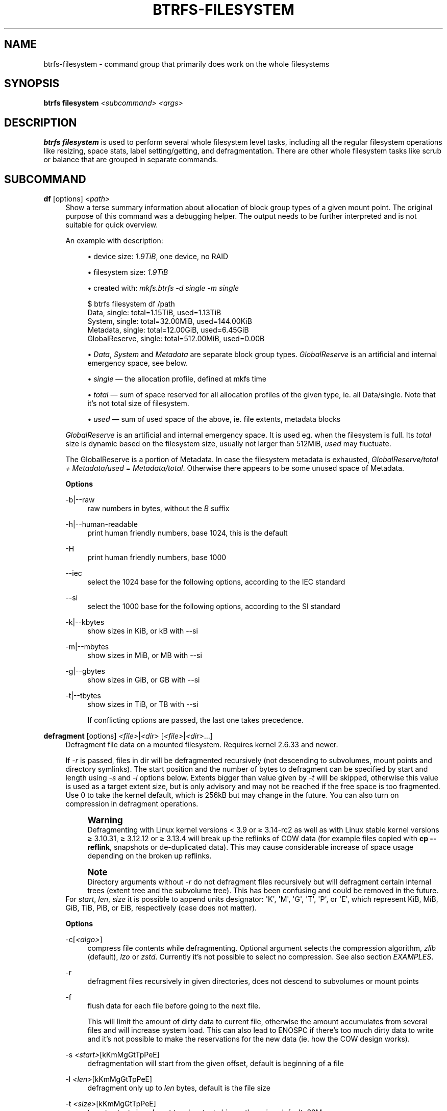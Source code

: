 '\" t
.\"     Title: btrfs-filesystem
.\"    Author: [FIXME: author] [see http://www.docbook.org/tdg5/en/html/author]
.\" Generator: DocBook XSL Stylesheets vsnapshot <http://docbook.sf.net/>
.\"      Date: 07/13/2021
.\"    Manual: Btrfs Manual
.\"    Source: Btrfs v5.13
.\"  Language: English
.\"
.TH "BTRFS\-FILESYSTEM" "8" "07/13/2021" "Btrfs v5\&.13" "Btrfs Manual"
.\" -----------------------------------------------------------------
.\" * Define some portability stuff
.\" -----------------------------------------------------------------
.\" ~~~~~~~~~~~~~~~~~~~~~~~~~~~~~~~~~~~~~~~~~~~~~~~~~~~~~~~~~~~~~~~~~
.\" http://bugs.debian.org/507673
.\" http://lists.gnu.org/archive/html/groff/2009-02/msg00013.html
.\" ~~~~~~~~~~~~~~~~~~~~~~~~~~~~~~~~~~~~~~~~~~~~~~~~~~~~~~~~~~~~~~~~~
.ie \n(.g .ds Aq \(aq
.el       .ds Aq '
.\" -----------------------------------------------------------------
.\" * set default formatting
.\" -----------------------------------------------------------------
.\" disable hyphenation
.nh
.\" disable justification (adjust text to left margin only)
.ad l
.\" -----------------------------------------------------------------
.\" * MAIN CONTENT STARTS HERE *
.\" -----------------------------------------------------------------
.SH "NAME"
btrfs-filesystem \- command group that primarily does work on the whole filesystems
.SH "SYNOPSIS"
.sp
\fBbtrfs filesystem\fR \fI<subcommand>\fR \fI<args>\fR
.SH "DESCRIPTION"
.sp
\fBbtrfs filesystem\fR is used to perform several whole filesystem level tasks, including all the regular filesystem operations like resizing, space stats, label setting/getting, and defragmentation\&. There are other whole filesystem tasks like scrub or balance that are grouped in separate commands\&.
.SH "SUBCOMMAND"
.PP
\fBdf\fR [options] \fI<path>\fR
.RS 4
Show a terse summary information about allocation of block group types of a given mount point\&. The original purpose of this command was a debugging helper\&. The output needs to be further interpreted and is not suitable for quick overview\&.
.sp
An example with description:
.sp
.RS 4
.ie n \{\
\h'-04'\(bu\h'+03'\c
.\}
.el \{\
.sp -1
.IP \(bu 2.3
.\}
device size:
\fI1\&.9TiB\fR, one device, no RAID
.RE
.sp
.RS 4
.ie n \{\
\h'-04'\(bu\h'+03'\c
.\}
.el \{\
.sp -1
.IP \(bu 2.3
.\}
filesystem size:
\fI1\&.9TiB\fR
.RE
.sp
.RS 4
.ie n \{\
\h'-04'\(bu\h'+03'\c
.\}
.el \{\
.sp -1
.IP \(bu 2.3
.\}
created with:
\fImkfs\&.btrfs \-d single \-m single\fR
.RE
.sp
.if n \{\
.RS 4
.\}
.nf
$ btrfs filesystem df /path
Data, single: total=1\&.15TiB, used=1\&.13TiB
System, single: total=32\&.00MiB, used=144\&.00KiB
Metadata, single: total=12\&.00GiB, used=6\&.45GiB
GlobalReserve, single: total=512\&.00MiB, used=0\&.00B
.fi
.if n \{\
.RE
.\}
.sp
.RS 4
.ie n \{\
\h'-04'\(bu\h'+03'\c
.\}
.el \{\
.sp -1
.IP \(bu 2.3
.\}
\fIData\fR,
\fISystem\fR
and
\fIMetadata\fR
are separate block group types\&.
\fIGlobalReserve\fR
is an artificial and internal emergency space, see below\&.
.RE
.sp
.RS 4
.ie n \{\
\h'-04'\(bu\h'+03'\c
.\}
.el \{\
.sp -1
.IP \(bu 2.3
.\}
\fIsingle\fR \(em the allocation profile, defined at mkfs time
.RE
.sp
.RS 4
.ie n \{\
\h'-04'\(bu\h'+03'\c
.\}
.el \{\
.sp -1
.IP \(bu 2.3
.\}
\fItotal\fR \(em sum of space reserved for all allocation profiles of the given type, ie\&. all Data/single\&. Note that it\(cqs not total size of filesystem\&.
.RE
.sp
.RS 4
.ie n \{\
\h'-04'\(bu\h'+03'\c
.\}
.el \{\
.sp -1
.IP \(bu 2.3
.\}
\fIused\fR \(em sum of used space of the above, ie\&. file extents, metadata blocks
.RE
.sp
\fIGlobalReserve\fR
is an artificial and internal emergency space\&. It is used eg\&. when the filesystem is full\&. Its
\fItotal\fR
size is dynamic based on the filesystem size, usually not larger than 512MiB,
\fIused\fR
may fluctuate\&.
.sp
The GlobalReserve is a portion of Metadata\&. In case the filesystem metadata is exhausted,
\fIGlobalReserve/total + Metadata/used = Metadata/total\fR\&. Otherwise there appears to be some unused space of Metadata\&.
.sp
\fBOptions\fR
.PP
\-b|\-\-raw
.RS 4
raw numbers in bytes, without the
\fIB\fR
suffix
.RE
.PP
\-h|\-\-human\-readable
.RS 4
print human friendly numbers, base 1024, this is the default
.RE
.PP
\-H
.RS 4
print human friendly numbers, base 1000
.RE
.PP
\-\-iec
.RS 4
select the 1024 base for the following options, according to the IEC standard
.RE
.PP
\-\-si
.RS 4
select the 1000 base for the following options, according to the SI standard
.RE
.PP
\-k|\-\-kbytes
.RS 4
show sizes in KiB, or kB with \-\-si
.RE
.PP
\-m|\-\-mbytes
.RS 4
show sizes in MiB, or MB with \-\-si
.RE
.PP
\-g|\-\-gbytes
.RS 4
show sizes in GiB, or GB with \-\-si
.RE
.PP
\-t|\-\-tbytes
.RS 4
show sizes in TiB, or TB with \-\-si
.sp
If conflicting options are passed, the last one takes precedence\&.
.RE
.RE
.PP
\fBdefragment\fR [options] \fI<file>\fR|\fI<dir>\fR [\fI<file>\fR|\fI<dir>\fR\&...]
.RS 4
Defragment file data on a mounted filesystem\&. Requires kernel 2\&.6\&.33 and newer\&.
.sp
If
\fI\-r\fR
is passed, files in dir will be defragmented recursively (not descending to subvolumes, mount points and directory symlinks)\&. The start position and the number of bytes to defragment can be specified by start and length using
\fI\-s\fR
and
\fI\-l\fR
options below\&. Extents bigger than value given by
\fI\-t\fR
will be skipped, otherwise this value is used as a target extent size, but is only advisory and may not be reached if the free space is too fragmented\&. Use 0 to take the kernel default, which is 256kB but may change in the future\&. You can also turn on compression in defragment operations\&.
.if n \{\
.sp
.\}
.RS 4
.it 1 an-trap
.nr an-no-space-flag 1
.nr an-break-flag 1
.br
.ps +1
\fBWarning\fR
.ps -1
.br
Defragmenting with Linux kernel versions < 3\&.9 or \(>= 3\&.14\-rc2 as well as with Linux stable kernel versions \(>= 3\&.10\&.31, \(>= 3\&.12\&.12 or \(>= 3\&.13\&.4 will break up the reflinks of COW data (for example files copied with
\fBcp \-\-reflink\fR, snapshots or de\-duplicated data)\&. This may cause considerable increase of space usage depending on the broken up reflinks\&.
.sp .5v
.RE
.if n \{\
.sp
.\}
.RS 4
.it 1 an-trap
.nr an-no-space-flag 1
.nr an-break-flag 1
.br
.ps +1
\fBNote\fR
.ps -1
.br
Directory arguments without
\fI\-r\fR
do not defragment files recursively but will defragment certain internal trees (extent tree and the subvolume tree)\&. This has been confusing and could be removed in the future\&.
.sp .5v
.RE
For
\fIstart\fR,
\fIlen\fR,
\fIsize\fR
it is possible to append units designator: \*(AqK\*(Aq, \*(AqM\*(Aq, \*(AqG\*(Aq, \*(AqT\*(Aq, \*(AqP\*(Aq, or \*(AqE\*(Aq, which represent KiB, MiB, GiB, TiB, PiB, or EiB, respectively (case does not matter)\&.
.sp
\fBOptions\fR
.PP
\-c[\fI<algo>\fR]
.RS 4
compress file contents while defragmenting\&. Optional argument selects the compression algorithm,
\fIzlib\fR
(default),
\fIlzo\fR
or
\fIzstd\fR\&. Currently it\(cqs not possible to select no compression\&. See also section
\fIEXAMPLES\fR\&.
.RE
.PP
\-r
.RS 4
defragment files recursively in given directories, does not descend to subvolumes or mount points
.RE
.PP
\-f
.RS 4
flush data for each file before going to the next file\&.
.sp
This will limit the amount of dirty data to current file, otherwise the amount accumulates from several files and will increase system load\&. This can also lead to ENOSPC if there\(cqs too much dirty data to write and it\(cqs not possible to make the reservations for the new data (ie\&. how the COW design works)\&.
.RE
.PP
\-s \fI<start>\fR[kKmMgGtTpPeE]
.RS 4
defragmentation will start from the given offset, default is beginning of a file
.RE
.PP
\-l \fI<len>\fR[kKmMgGtTpPeE]
.RS 4
defragment only up to
\fIlen\fR
bytes, default is the file size
.RE
.PP
\-t \fI<size>\fR[kKmMgGtTpPeE]
.RS 4
target extent size, do not touch extents bigger than
\fIsize\fR, default: 32M
.sp
The value is only advisory and the final size of the extents may differ, depending on the state of the free space and fragmentation or other internal logic\&. Reasonable values are from tens to hundreds of megabytes\&.
.RE
.PP
\-v
.RS 4
(deprecated) alias for global
\fI\-v\fR
option
.RE
.RE
.PP
\fBdu\fR [options] \fI<path>\fR [\fI<path>\fR\&.\&.]
.RS 4
Calculate disk usage of the target files using FIEMAP\&. For individual files, it will report a count of total bytes, and exclusive (not shared) bytes\&. We also calculate a
\fIset shared\fR
value which is described below\&.
.sp
Each argument to
\fIbtrfs filesystem du\fR
will have a
\fIset shared\fR
value calculated for it\&. We define each
\fIset\fR
as those files found by a recursive search of an argument (recursion descends to subvolumes but not mount points)\&. The
\fIset shared\fR
value then is a sum of all shared space referenced by the set\&.
.sp
\fIset shared\fR
takes into account overlapping shared extents, hence it isn\(cqt as simple as adding up shared extents\&.
.sp
\fBOptions\fR
.PP
\-s|\-\-summarize
.RS 4
display only a total for each argument
.RE
.PP
\-\-raw
.RS 4
raw numbers in bytes, without the
\fIB\fR
suffix\&.
.RE
.PP
\-\-human\-readable
.RS 4
print human friendly numbers, base 1024, this is the default
.RE
.PP
\-\-iec
.RS 4
select the 1024 base for the following options, according to the IEC standard\&.
.RE
.PP
\-\-si
.RS 4
select the 1000 base for the following options, according to the SI standard\&.
.RE
.PP
\-\-kbytes
.RS 4
show sizes in KiB, or kB with \-\-si\&.
.RE
.PP
\-\-mbytes
.RS 4
show sizes in MiB, or MB with \-\-si\&.
.RE
.PP
\-\-gbytes
.RS 4
show sizes in GiB, or GB with \-\-si\&.
.RE
.PP
\-\-tbytes
.RS 4
show sizes in TiB, or TB with \-\-si\&.
.RE
.RE
.PP
\fBlabel\fR [\fI<device>\fR|\fI<mountpoint>\fR] [\fI<newlabel>\fR]
.RS 4
Show or update the label of a filesystem\&. This works on a mounted filesystem or a filesystem image\&.
.sp
The
\fInewlabel\fR
argument is optional\&. Current label is printed if the argument is omitted\&.
.if n \{\
.sp
.\}
.RS 4
.it 1 an-trap
.nr an-no-space-flag 1
.nr an-break-flag 1
.br
.ps +1
\fBNote\fR
.ps -1
.br
the maximum allowable length shall be less than 256 chars and must not contain a newline\&. The trailing newline is stripped automatically\&.
.sp .5v
.RE
.RE
.PP
\fBresize\fR [options] [\fI<devid>\fR:][+/\-]\fI<size>\fR[kKmMgGtTpPeE]|[\fI<devid>\fR:]max \fI<path>\fR
.RS 4
Resize a mounted filesystem identified by
\fIpath\fR\&. A particular device can be resized by specifying a
\fIdevid\fR\&.
.if n \{\
.sp
.\}
.RS 4
.it 1 an-trap
.nr an-no-space-flag 1
.nr an-break-flag 1
.br
.ps +1
\fBWarning\fR
.ps -1
.br
If
\fIpath\fR
is a file containing a BTRFS image then resize does not work as expected and does not resize the image\&. This would resize the underlying filesystem instead\&.
.sp .5v
.RE
The
\fIdevid\fR
can be found in the output of
\fBbtrfs filesystem show\fR
and defaults to 1 if not specified\&. The
\fIsize\fR
parameter specifies the new size of the filesystem\&. If the prefix
\fI+\fR
or
\fI\-\fR
is present the size is increased or decreased by the quantity
\fIsize\fR\&. If no units are specified, bytes are assumed for
\fIsize\fR\&. Optionally, the size parameter may be suffixed by one of the following unit designators: \*(AqK\*(Aq, \*(AqM\*(Aq, \*(AqG\*(Aq, \*(AqT\*(Aq, \*(AqP\*(Aq, or \*(AqE\*(Aq, which represent KiB, MiB, GiB, TiB, PiB, or EiB, respectively (case does not matter)\&.
.sp
If
\fImax\fR
is passed, the filesystem will occupy all available space on the device respecting
\fIdevid\fR
(remember, devid 1 by default)\&.
.sp
The resize command does not manipulate the size of underlying partition\&. If you wish to enlarge/reduce a filesystem, you must make sure you can expand the partition before enlarging the filesystem and shrink the partition after reducing the size of the filesystem\&. This can done using
\fBfdisk\fR(8) or
\fBparted\fR(8) to delete the existing partition and recreate it with the new desired size\&. When recreating the partition make sure to use the same starting partition offset as before\&.
.sp
Growing is usually instant as it only updates the size\&. However, shrinking could take a long time if there are data in the device area that\(cqs beyond the new end\&. Relocation of the data takes time\&.
.sp
See also section
\fIEXAMPLES\fR\&.
.sp
\fBOptions\fR
.PP
\-\-enqueue
.RS 4
wait if there\(cqs another exclusive operation running, otherwise continue
.RE
.RE
.PP
\fBshow\fR [options] [\fI<path>\fR|\fI<uuid>\fR|\fI<device>\fR|\fI<label>\fR]
.RS 4
Show the btrfs filesystem with some additional info about devices and space allocation\&.
.sp
If no option none of
\fIpath\fR/\fIuuid\fR/\fIdevice\fR/\fIlabel\fR
is passed, information about all the BTRFS filesystems is shown, both mounted and unmounted\&.
.sp
\fBOptions\fR
.PP
\-m|\-\-mounted
.RS 4
probe kernel for mounted BTRFS filesystems
.RE
.PP
\-d|\-\-all\-devices
.RS 4
scan all devices under /dev, otherwise the devices list is extracted from the /proc/partitions file\&. This is a fallback option if there\(cqs no device node manager (like udev) available in the system\&.
.RE
.PP
\-\-raw
.RS 4
raw numbers in bytes, without the
\fIB\fR
suffix
.RE
.PP
\-\-human\-readable
.RS 4
print human friendly numbers, base 1024, this is the default
.RE
.PP
\-\-iec
.RS 4
select the 1024 base for the following options, according to the IEC standard
.RE
.PP
\-\-si
.RS 4
select the 1000 base for the following options, according to the SI standard
.RE
.PP
\-\-kbytes
.RS 4
show sizes in KiB, or kB with \-\-si
.RE
.PP
\-\-mbytes
.RS 4
show sizes in MiB, or MB with \-\-si
.RE
.PP
\-\-gbytes
.RS 4
show sizes in GiB, or GB with \-\-si
.RE
.PP
\-\-tbytes
.RS 4
show sizes in TiB, or TB with \-\-si
.RE
.RE
.PP
\fBsync\fR \fI<path>\fR
.RS 4
Force a sync of the filesystem at
\fIpath\fR, similar to the
\fBsync\fR(1) command\&. In addition, it starts cleaning of deleted subvolumes\&. To wait for the subvolume deletion to complete use the
\fBbtrfs subvolume sync\fR
command\&.
.RE
.PP
\fBusage\fR [options] \fI<path>\fR [\fI<path>\fR\&...]
.RS 4
Show detailed information about internal filesystem usage\&. This is supposed to replace the
\fBbtrfs filesystem df\fR
command in the long run\&.
.sp
The level of detail can differ if the command is run under a regular or the root user (due to use of restricted ioctl)\&. For both there\(cqs a summary section with information about space usage:
.sp
.if n \{\
.RS 4
.\}
.nf
$ btrfs filesystem usage /path
WARNING: cannot read detailed chunk info, RAID5/6 numbers will be incorrect, run as root
Overall:
    Device size:                   1\&.82TiB
    Device allocated:              1\&.17TiB
    Device unallocated:          669\&.99GiB
    Device missing:                  0\&.00B
    Used:                          1\&.14TiB
    Free (estimated):            692\&.57GiB      (min: 692\&.57GiB)
    Free (statfs, df)            692\&.57GiB
    Data ratio:                       1\&.00
    Metadata ratio:                   1\&.00
    Global reserve:              512\&.00MiB      (used: 0\&.00B)
    Multiple profiles:                  no
.fi
.if n \{\
.RE
.\}
.sp
.RS 4
.ie n \{\
\h'-04'\(bu\h'+03'\c
.\}
.el \{\
.sp -1
.IP \(bu 2.3
.\}
\fIDevice size\fR \(em sum of raw device capacity available to the filesystem
.RE
.sp
.RS 4
.ie n \{\
\h'-04'\(bu\h'+03'\c
.\}
.el \{\
.sp -1
.IP \(bu 2.3
.\}
\fIDevice allocated\fR \(em sum of total space allocated for data/metadata/system profiles, this also accounts space reserved but not yet used for extents
.RE
.sp
.RS 4
.ie n \{\
\h'-04'\(bu\h'+03'\c
.\}
.el \{\
.sp -1
.IP \(bu 2.3
.\}
\fIDevice unallocated\fR \(em the remaining unallocated space for future allocations (difference of the above two numbers)
.RE
.sp
.RS 4
.ie n \{\
\h'-04'\(bu\h'+03'\c
.\}
.el \{\
.sp -1
.IP \(bu 2.3
.\}
\fIDevice missing\fR \(em sum of capacity of all missing devices
.RE
.sp
.RS 4
.ie n \{\
\h'-04'\(bu\h'+03'\c
.\}
.el \{\
.sp -1
.IP \(bu 2.3
.\}
\fIUsed\fR \(em sum of the used space of data/metadata/system profiles, not including the reserved space
.RE
.sp
.RS 4
.ie n \{\
\h'-04'\(bu\h'+03'\c
.\}
.el \{\
.sp -1
.IP \(bu 2.3
.\}
\fIFree (estimated)\fR \(em approximate size of the remaining free space usable for data, including currently allocated space and estimating the usage of the unallocated space based on the block group profiles, the
\fImin\fR
is the lower bound of the estimate in case multiple profiles are present
.RE
.sp
.RS 4
.ie n \{\
\h'-04'\(bu\h'+03'\c
.\}
.el \{\
.sp -1
.IP \(bu 2.3
.\}
\fIFree (statfs, df)\fR \(em the amount of space available for data as reported by the
\fBstatfs\fR
syscall, also returned as
\fIAvail\fR
in the output of
\fIdf\fR\&. The value is calculated in a different way and may not match the estimate in some cases (eg\&. multiple profiles)\&.
.RE
.sp
.RS 4
.ie n \{\
\h'-04'\(bu\h'+03'\c
.\}
.el \{\
.sp -1
.IP \(bu 2.3
.\}
\fIData ratio\fR \(em ratio of total space for data including redundancy or parity to the effectively usable data space, eg\&. single is 1\&.0, RAID1 is 2\&.0 and for RAID5/6 it depends on the number of devices
.RE
.sp
.RS 4
.ie n \{\
\h'-04'\(bu\h'+03'\c
.\}
.el \{\
.sp -1
.IP \(bu 2.3
.\}
\fIMetadata ratio\fR \(em dtto, for metadata
.RE
.sp
.RS 4
.ie n \{\
\h'-04'\(bu\h'+03'\c
.\}
.el \{\
.sp -1
.IP \(bu 2.3
.\}
\fIGlobal reserve\fR \(em portion of metadata currently used for global block reserve, used for emergency purposes (like deletion on a full filesystem)
.RE
.sp
.RS 4
.ie n \{\
\h'-04'\(bu\h'+03'\c
.\}
.el \{\
.sp -1
.IP \(bu 2.3
.\}
\fIMultiple profiles\fR \(em what block group types (data, metadata) have more than one profile (single, raid1, \&...), see
\fBbtrfs\fR(5) section
\fIFILESYSTEMS WITH MULTIPLE BLOCK GROUP PROFILES\fR\&.
.RE
.sp
And on a zoned filesystem there are two more lines in the
\fIDevice\fR
section:
.sp
.if n \{\
.RS 4
.\}
.nf
    Device zone unusable:          5\&.13GiB
    Device zone size:            256\&.00MiB
.fi
.if n \{\
.RE
.\}
.sp
.RS 4
.ie n \{\
\h'-04'\(bu\h'+03'\c
.\}
.el \{\
.sp -1
.IP \(bu 2.3
.\}
\fIDevice zone unusable\fR \(em sum of of space that\(cqs been used in the past but now is not due to COW and not referenced anymory, the chunks have to be reclaimed and zones reset to make it usable again
.RE
.sp
.RS 4
.ie n \{\
\h'-04'\(bu\h'+03'\c
.\}
.el \{\
.sp -1
.IP \(bu 2.3
.\}
\fIDevice zone size\fR \(em the reported zone size of the host\-managed device, same for all devices
.RE
.sp
The root user will also see stats broken down by block group types:
.sp
.if n \{\
.RS 4
.\}
.nf
Data,single: Size:1\&.15TiB, Used:1\&.13TiB (98\&.26%)
   /dev/sdb        1\&.15TiB

Metadata,single: Size:12\&.00GiB, Used:6\&.45GiB (53\&.75%)
   /dev/sdb       12\&.00GiB

System,single: Size:32\&.00MiB, Used:144\&.00KiB (0\&.44%)
   /dev/sdb       32\&.00MiB

Unallocated:
   /dev/sdb      669\&.99GiB
.fi
.if n \{\
.RE
.\}
.sp
\fIData\fR
is block group type,
\fIsingle\fR
is block group profile,
\fISize\fR
is total size occupied by this type,
\fIUsed\fR
is the actually used space, the percent is ratio of
\fIUsed/Size\fR\&. The
\fIUnallocated\fR
is remaining space\&.
.sp
\fBOptions\fR
.PP
\-b|\-\-raw
.RS 4
raw numbers in bytes, without the
\fIB\fR
suffix
.RE
.PP
\-h|\-\-human\-readable
.RS 4
print human friendly numbers, base 1024, this is the default
.RE
.PP
\-H
.RS 4
print human friendly numbers, base 1000
.RE
.PP
\-\-iec
.RS 4
select the 1024 base for the following options, according to the IEC standard
.RE
.PP
\-\-si
.RS 4
select the 1000 base for the following options, according to the SI standard
.RE
.PP
\-k|\-\-kbytes
.RS 4
show sizes in KiB, or kB with \-\-si
.RE
.PP
\-m|\-\-mbytes
.RS 4
show sizes in MiB, or MB with \-\-si
.RE
.PP
\-g|\-\-gbytes
.RS 4
show sizes in GiB, or GB with \-\-si
.RE
.PP
\-t|\-\-tbytes
.RS 4
show sizes in TiB, or TB with \-\-si
.RE
.PP
\-T
.RS 4
show data in tabular format
.sp
If conflicting options are passed, the last one takes precedence\&.
.RE
.RE
.SH "EXAMPLES"
.sp
\fB$ btrfs filesystem defrag \-v \-r dir/\fR
.sp
Recursively defragment files under \fIdir/\fR, print files as they are processed\&. The file names will be printed in batches, similarly the amount of data triggered by defragmentation will be proportional to last N printed files\&. The system dirty memory throttling will slow down the defragmentation but there can still be a lot of IO load and the system may stall for a moment\&.
.sp
\fB$ btrfs filesystem defrag \-v \-r \-f dir/\fR
.sp
Recursively defragment files under \fIdir/\fR, be verbose and wait until all blocks are flushed before processing next file\&. You can note slower progress of the output and lower IO load (proportional to currently defragmented file)\&.
.sp
\fB$ btrfs filesystem defrag \-v \-r \-f \-clzo dir/\fR
.sp
Recursively defragment files under \fIdir/\fR, be verbose, wait until all blocks are flushed and force file compression\&.
.sp
\fB$ btrfs filesystem defrag \-v \-r \-t 64M dir/\fR
.sp
Recursively defragment files under \fIdir/\fR, be verbose and try to merge extents to be about 64MiB\&. As stated above, the success rate depends on actual free space fragmentation and the final result is not guaranteed to meet the target even if run repeatedly\&.
.sp
\fB$ btrfs filesystem resize \-1G /path\fR
.sp
\fB$ btrfs filesystem resize 1:\-1G /path\fR
.sp
Shrink size of the filesystem\(cqs device id 1 by 1GiB\&. The first syntax expects a device with id 1 to exist, otherwise fails\&. The second is equivalent and more explicit\&. For a single\-device filesystem it\(cqs typically not necessary to specify the devid though\&.
.sp
\fB$ btrfs filesystem resize max /path\fR
.sp
\fB$ btrfs filesystem resize 1:max /path\fR
.sp
Let\(cqs assume that devid 1 exists and the filesystem does not occupy the whole block device, eg\&. it has been enlarged and we want to grow the filesystem\&. By simply using \fImax\fR as size we will achieve that\&.
.if n \{\
.sp
.\}
.RS 4
.it 1 an-trap
.nr an-no-space-flag 1
.nr an-break-flag 1
.br
.ps +1
\fBNote\fR
.ps -1
.br
.sp
There are two ways to minimize the filesystem on a given device\&. The \fBbtrfs inspect\-internal min\-dev\-size\fR command, or iteratively shrink in steps\&.
.sp .5v
.RE
.SH "EXIT STATUS"
.sp
\fBbtrfs filesystem\fR returns a zero exit status if it succeeds\&. Non zero is returned in case of failure\&.
.SH "AVAILABILITY"
.sp
\fBbtrfs\fR is part of btrfs\-progs\&. Please refer to the btrfs wiki \m[blue]\fBhttp://btrfs\&.wiki\&.kernel\&.org\fR\m[] for further details\&.
.SH "SEE ALSO"
.sp
\fBbtrfs\-subvolume\fR(8), \fBmkfs\&.btrfs\fR(8),
